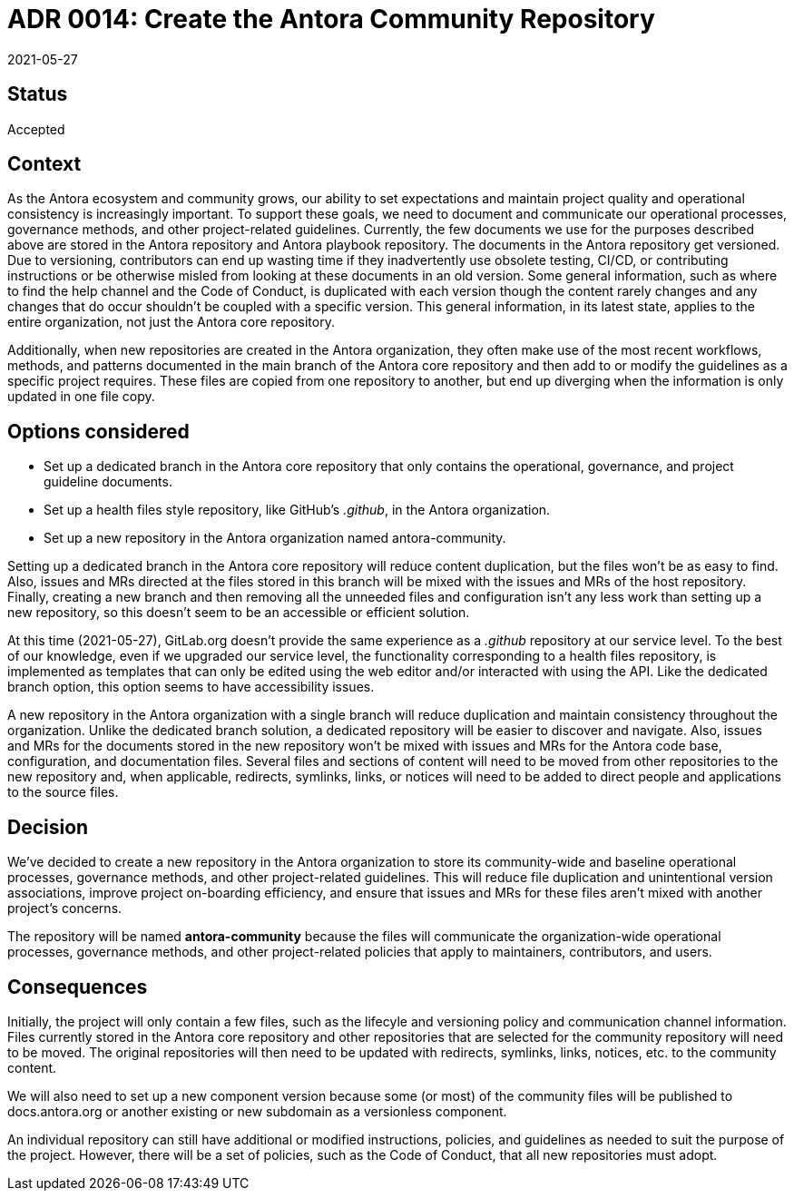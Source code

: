 = ADR 0014: Create the Antora Community Repository
:revdate: 2021-05-27

== Status

Accepted

== Context

As the Antora ecosystem and community grows, our ability to set expectations and maintain project quality and operational consistency is increasingly important.
To support these goals, we need to document and communicate our operational processes, governance methods, and other project-related guidelines.
Currently, the few documents we use for the purposes described above are stored in the Antora repository and Antora playbook repository.
The documents in the Antora repository get versioned.
Due to versioning, contributors can end up wasting time if they inadvertently use obsolete testing, CI/CD, or contributing instructions or be otherwise misled from looking at these documents in an old version.
Some general information, such as where to find the help channel and the Code of Conduct, is duplicated with each version though the content rarely changes and any changes that do occur shouldn't be coupled with a specific version.
This general information, in its latest state, applies to the entire organization, not just the Antora core repository.

Additionally, when new repositories are created in the Antora organization, they often make use of the most recent workflows, methods, and patterns documented in the main branch of the Antora core repository and then add to or modify the guidelines as a specific project requires.
These files are copied from one repository to another, but end up diverging when the information is only updated in one file copy.

== Options considered

* Set up a dedicated branch in the Antora core repository that only contains the operational, governance, and project guideline documents.
* Set up a health files style repository, like GitHub's _.github_, in the Antora organization.
* Set up a new repository in the Antora organization named antora-community.

Setting up a dedicated branch in the Antora core repository will reduce content duplication, but the files won't be as easy to find.
Also, issues and MRs directed at the files stored in this branch will be mixed with the issues and MRs of the host repository.
Finally, creating a new branch and then removing all the unneeded files and configuration isn't any less work than setting up a new repository, so this doesn't seem to be an accessible or efficient solution.

At this time ({revdate}), GitLab.org doesn't provide the same experience as a _.github_ repository at our service level.
To the best of our knowledge, even if we upgraded our service level, the functionality corresponding to a health files repository, is implemented as templates that can only be edited using the web editor and/or interacted with using the API.
Like the dedicated branch option, this option seems to have accessibility issues.

A new repository in the Antora organization with a single branch will reduce duplication and maintain consistency throughout the organization.
Unlike the dedicated branch solution, a dedicated repository will be easier to discover and navigate.
Also, issues and MRs for the documents stored in the new repository won't be mixed with issues and MRs for the Antora code base, configuration, and documentation files.
Several files and sections of content will need to be moved from other repositories to the new repository and, when applicable, redirects, symlinks, links, or notices will need to be added to direct people and applications to the source files.

== Decision

We've decided to create a new repository in the Antora organization to store its community-wide and baseline operational processes, governance methods, and other project-related guidelines.
This will reduce file duplication and unintentional version associations, improve project on-boarding efficiency, and ensure that issues and MRs for these files aren't mixed with another project's concerns.

The repository will be named *antora-community* because the files will communicate the organization-wide operational processes, governance methods, and other project-related policies that apply to maintainers, contributors, and users.

== Consequences

Initially, the project will only contain a few files, such as the lifecyle and versioning policy and communication channel information.
Files currently stored in the Antora core repository and other repositories that are selected for the community repository will need to be moved.
The original repositories will then need to be updated with redirects, symlinks, links, notices, etc. to the community content.

We will also need to set up a new component version because some (or most) of the community files will be published to docs.antora.org or another existing or new subdomain as a versionless component.

An individual repository can still have additional or modified instructions, policies, and guidelines as needed to suit the purpose of the project.
However, there will be a set of policies, such as the Code of Conduct, that all new repositories must adopt.
